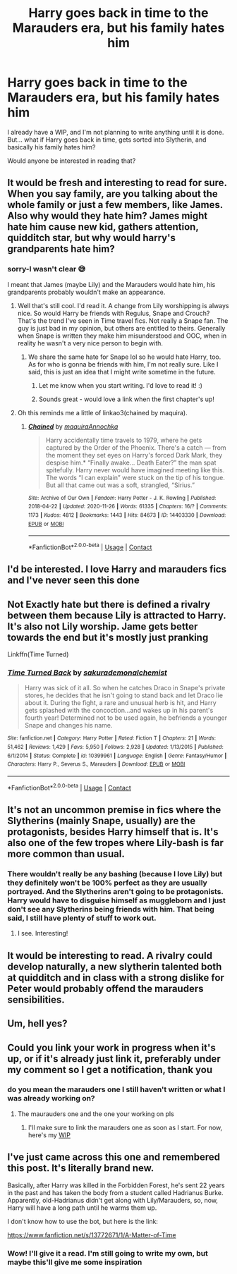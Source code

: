 #+TITLE: Harry goes back in time to the Marauders era, but his family hates him

* Harry goes back in time to the Marauders era, but his family hates him
:PROPERTIES:
:Author: avengersassembling
:Score: 16
:DateUnix: 1608193583.0
:DateShort: 2020-Dec-17
:FlairText: Discussion
:END:
I already have a WIP, and I'm not planning to write anything until it is done. But... what if Harry goes back in time, gets sorted into Slytherin, and basically his family hates him?

Would anyone be interested in reading that?


** It would be fresh and interesting to read for sure. When you say family, are you talking about the whole family or just a few members, like James. Also why would they hate him? James might hate him cause new kid, gathers attention, quidditch star, but why would harry's grandparents hate him?
:PROPERTIES:
:Author: Snoo-31074
:Score: 8
:DateUnix: 1608194506.0
:DateShort: 2020-Dec-17
:END:

*** sorry-I wasn't clear 😅

I meant that James (maybe Lily) and the Marauders would hate him, his grandparents probably wouldn't make an appearance.
:PROPERTIES:
:Author: avengersassembling
:Score: 8
:DateUnix: 1608194601.0
:DateShort: 2020-Dec-17
:END:

**** Well that's still cool. I'd read it. A change from Lily worshipping is always nice. So would Harry be friends with Regulus, Snape and Crouch? That's the trend I've seen in Time travel fics. Not really a Snape fan. The guy is just bad in my opinion, but others are entitled to theirs. Generally when Snape is written they make him misunderstood and OOC, when in reality he wasn't a very nice person to begin with.
:PROPERTIES:
:Author: Snoo-31074
:Score: 6
:DateUnix: 1608194774.0
:DateShort: 2020-Dec-17
:END:

***** We share the same hate for Snape lol so he would hate Harry, too. As for who is gonna be friends with him, I'm not really sure. Like I said, this is just an idea that I might write sometime in the future.
:PROPERTIES:
:Author: avengersassembling
:Score: 3
:DateUnix: 1608194856.0
:DateShort: 2020-Dec-17
:END:

****** Let me know when you start writing. I'd love to read it! :)
:PROPERTIES:
:Author: Snoo-31074
:Score: 3
:DateUnix: 1608196412.0
:DateShort: 2020-Dec-17
:END:


****** Sounds great - would love a link when the first chapter's up!
:PROPERTIES:
:Author: Man_in_the_sky_
:Score: 2
:DateUnix: 1608223181.0
:DateShort: 2020-Dec-17
:END:


**** Oh this reminds me a little of linkao3(chained by maquira).
:PROPERTIES:
:Author: NembeHeadTilt
:Score: 1
:DateUnix: 1608315805.0
:DateShort: 2020-Dec-18
:END:

***** [[https://archiveofourown.org/works/14403330][*/Chained/*]] by [[https://www.archiveofourown.org/users/maquira/pseuds/maquira/users/Annochka/pseuds/Annochka][/maquiraAnnochka/]]

#+begin_quote
  Harry accidentally time travels to 1979, where he gets captured by the Order of the Phoenix. There's a catch --- from the moment they set eyes on Harry's forced Dark Mark, they despise him.* “Finally awake... Death Eater?” the man spat spitefully. Harry never would have imagined meeting like this. The words “I can explain” were stuck on the tip of his tongue. But all that came out was a soft, strangled, “Sirius.”
#+end_quote

^{/Site/:} ^{Archive} ^{of} ^{Our} ^{Own} ^{*|*} ^{/Fandom/:} ^{Harry} ^{Potter} ^{-} ^{J.} ^{K.} ^{Rowling} ^{*|*} ^{/Published/:} ^{2018-04-22} ^{*|*} ^{/Updated/:} ^{2020-11-26} ^{*|*} ^{/Words/:} ^{61335} ^{*|*} ^{/Chapters/:} ^{16/?} ^{*|*} ^{/Comments/:} ^{1173} ^{*|*} ^{/Kudos/:} ^{4812} ^{*|*} ^{/Bookmarks/:} ^{1443} ^{*|*} ^{/Hits/:} ^{84673} ^{*|*} ^{/ID/:} ^{14403330} ^{*|*} ^{/Download/:} ^{[[https://archiveofourown.org/downloads/14403330/Chained.epub?updated_at=1606432741][EPUB]]} ^{or} ^{[[https://archiveofourown.org/downloads/14403330/Chained.mobi?updated_at=1606432741][MOBI]]}

--------------

*FanfictionBot*^{2.0.0-beta} | [[https://github.com/FanfictionBot/reddit-ffn-bot/wiki/Usage][Usage]] | [[https://www.reddit.com/message/compose?to=tusing][Contact]]
:PROPERTIES:
:Author: FanfictionBot
:Score: 1
:DateUnix: 1608315829.0
:DateShort: 2020-Dec-18
:END:


** I'd be interested. I love Harry and marauders fics and I've never seen this done
:PROPERTIES:
:Author: Random486
:Score: 4
:DateUnix: 1608194539.0
:DateShort: 2020-Dec-17
:END:


** Not Exactly hate but there is defined a rivalry between them because Lily is attracted to Harry. It's also not Lily worship. Jame gets better towards the end but it's mostly just pranking

Linkffn(Time Turned)
:PROPERTIES:
:Author: HELLOOOOOOooooot
:Score: 3
:DateUnix: 1608212301.0
:DateShort: 2020-Dec-17
:END:

*** [[https://www.fanfiction.net/s/10399961/1/][*/Time Turned Back/*]] by [[https://www.fanfiction.net/u/912889/sakurademonalchemist][/sakurademonalchemist/]]

#+begin_quote
  Harry was sick of it all. So when he catches Draco in Snape's private stores, he decides that he isn't going to stand back and let Draco lie about it. During the fight, a rare and unusual herb is hit, and Harry gets splashed with the concoction...and wakes up in his parent's fourth year! Determined not to be used again, he befriends a younger Snape and changes his name.
#+end_quote

^{/Site/:} ^{fanfiction.net} ^{*|*} ^{/Category/:} ^{Harry} ^{Potter} ^{*|*} ^{/Rated/:} ^{Fiction} ^{T} ^{*|*} ^{/Chapters/:} ^{21} ^{*|*} ^{/Words/:} ^{51,462} ^{*|*} ^{/Reviews/:} ^{1,429} ^{*|*} ^{/Favs/:} ^{5,950} ^{*|*} ^{/Follows/:} ^{2,928} ^{*|*} ^{/Updated/:} ^{1/13/2015} ^{*|*} ^{/Published/:} ^{6/1/2014} ^{*|*} ^{/Status/:} ^{Complete} ^{*|*} ^{/id/:} ^{10399961} ^{*|*} ^{/Language/:} ^{English} ^{*|*} ^{/Genre/:} ^{Fantasy/Humor} ^{*|*} ^{/Characters/:} ^{Harry} ^{P.,} ^{Severus} ^{S.,} ^{Marauders} ^{*|*} ^{/Download/:} ^{[[http://www.ff2ebook.com/old/ffn-bot/index.php?id=10399961&source=ff&filetype=epub][EPUB]]} ^{or} ^{[[http://www.ff2ebook.com/old/ffn-bot/index.php?id=10399961&source=ff&filetype=mobi][MOBI]]}

--------------

*FanfictionBot*^{2.0.0-beta} | [[https://github.com/FanfictionBot/reddit-ffn-bot/wiki/Usage][Usage]] | [[https://www.reddit.com/message/compose?to=tusing][Contact]]
:PROPERTIES:
:Author: FanfictionBot
:Score: 2
:DateUnix: 1608212322.0
:DateShort: 2020-Dec-17
:END:


** It's not an uncommon premise in fics where the Slytherins (mainly Snape, usually) are the protagonists, besides Harry himself that is. It's also one of the few tropes where Lily-bash is far more common than usual.
:PROPERTIES:
:Author: Fredrik1994
:Score: 4
:DateUnix: 1608222198.0
:DateShort: 2020-Dec-17
:END:

*** There wouldn't really be any bashing (because I love Lily) but they definitely won't be 100% perfect as they are usually portrayed. And the Slytherins aren't going to be protagonists. Harry would have to disguise himself as muggleborn and I just don't see any Slytherins being friends with him. That being said, I still have plenty of stuff to work out.
:PROPERTIES:
:Author: avengersassembling
:Score: 2
:DateUnix: 1608222380.0
:DateShort: 2020-Dec-17
:END:

**** I see. Interesting!
:PROPERTIES:
:Author: Fredrik1994
:Score: 2
:DateUnix: 1608230950.0
:DateShort: 2020-Dec-17
:END:


** It would be interesting to read. A rivalry could develop naturally, a new slytherin talented both at quidditch and in class with a strong dislike for Peter would probably offend the marauders sensibilities.
:PROPERTIES:
:Author: Obvious_Mud_1588
:Score: 3
:DateUnix: 1608213867.0
:DateShort: 2020-Dec-17
:END:


** Um, hell yes?
:PROPERTIES:
:Author: depressedintrovert08
:Score: 2
:DateUnix: 1608277893.0
:DateShort: 2020-Dec-18
:END:


** Could you link your work in progress when it's up, or if it's already just link it, preferably under my comment so I get a notification, thank you
:PROPERTIES:
:Author: shadowyeager
:Score: 1
:DateUnix: 1608279261.0
:DateShort: 2020-Dec-18
:END:

*** do you mean the marauders one I still haven't written or what I was already working on?
:PROPERTIES:
:Author: avengersassembling
:Score: 1
:DateUnix: 1608279778.0
:DateShort: 2020-Dec-18
:END:

**** The maurauders one and the one your working on pls
:PROPERTIES:
:Author: shadowyeager
:Score: 1
:DateUnix: 1608306739.0
:DateShort: 2020-Dec-18
:END:

***** I'll make sure to link the marauders one as soon as I start. For now, here's my [[https://archiveofourown.org/works/27637429/chapters/67621645][WIP]]
:PROPERTIES:
:Author: avengersassembling
:Score: 1
:DateUnix: 1608389096.0
:DateShort: 2020-Dec-19
:END:


** I've just came across this one and remembered this post. It's literally brand new.

Basically, after Harry was killed in the Forbidden Forest, he's sent 22 years in the past and has taken the body from a student called Hadrianus Burke. Apparently, old-Hadrianus didn't get along with Lily/Marauders, so, now, Harry will have a long path until he warms them up.

I don't know how to use the bot, but here is the link:

[[https://www.fanfiction.net/s/13772671/1/A-Matter-of-Time]]
:PROPERTIES:
:Author: acnc100
:Score: 1
:DateUnix: 1608387992.0
:DateShort: 2020-Dec-19
:END:

*** Wow! I'll give it a read. I'm still going to write my own, but maybe this'll give me some inspiration
:PROPERTIES:
:Author: avengersassembling
:Score: 1
:DateUnix: 1608392645.0
:DateShort: 2020-Dec-19
:END:
